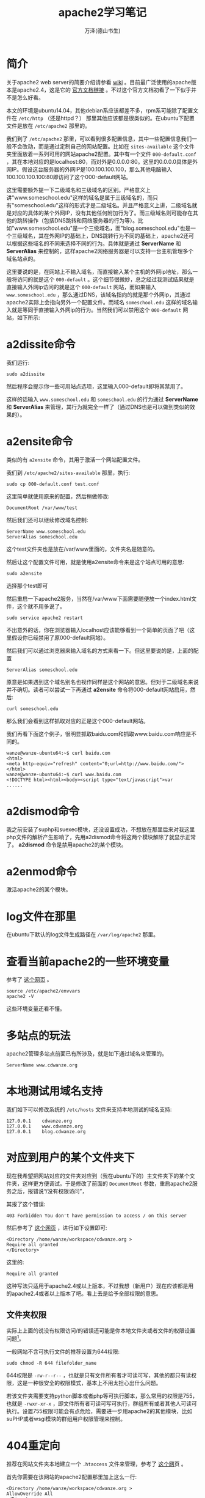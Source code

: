 #+LATEX_CLASS: article
#+LATEX_CLASS_OPTIONS:[11pt,oneside]
#+LATEX_HEADER: \usepackage{article}

#+TITLE: apache2学习笔记
#+AUTHOR: 万泽(德山书生)
#+CREATOR: wanze(<a href="mailto:a358003542@163.com">a358003542@163.com</a>)
#+DESCRIPTION: 制作者邮箱：a358003542@gmail.com

* 简介
关于apache2 web server的简要介绍请参看 [[https://zh.wikipedia.org/wiki/Apache_HTTP_Server][wiki]] 。目前最广泛使用的apache版本是apache2.4，这是它的 [[http://httpd.apache.org/docs/2.4/][官方文档链接]] 。不过这个官方文档初看了一下似乎并不是怎么好看。

本文的环境是ubuntu14.04，其他debian系应该都差不多，rpm系可能除了配置文件在 ~/etc/http~ （还是httpd？） 那里其他应该都是很类似的。在ubuntu下配置文件是放在 ~/etc/apache2~ 那里的。


我们到了 ~/etc/apache2~ 那里，可以看到很多配置信息，其中一些配置信息我们一般不会改动，而是通过定制自己的网站配置。比如在 ~sites-available~ 这个文件夹里面放着一系列可用的网站apache2配置。其中有一个文件 ~000-default.conf~ ，其在本地对应的是localhost:80，而对外是0.0.0.0:80。这里的0.0.0.0具体是外网IP。假设这台服务器的外网IP是100.100.100.100，那么其他电脑输入100.100.100.100:80即访问了这个000-default网站。

这里需要额外提一下二级域名和三级域名的区别。严格意义上讲"www.someschool.edu"这样的域名是属于三级域名的，而只有"someschool.edu"这样的形式才是二级域名。并且严格意义上讲，二级域名就是对应的具体的某个外网IP，没有其他任何附加行为了。而三级域名则可能存在其他的跳转操作（包括DNS跳转和网络服务器的行为等）。比如"www.someschool.edu"是一个三级域名，而"blog.someschool.edu"也是一个三级域名，其在外网IP的基础上，DNS跳转行为不同的基础上，apache2还可以根据这些域名的不同来选择不同的行为。具体就是通过 *ServerName* 和 *ServerAlias* 来控制的，这样apache2网络服务器是可以支持一台主机管理多个域名站点的。


这里要说的是，在网站上不输入域名，而直接输入某个主机的外网ip地址，那么一般将访问的就是这个 ~000-default~ 。这个细节很微妙，总之经过我测试结果就是直接输入外网ip访问的就是这个 ~000-default~ 网站，而如果输入 ~www.someschool.edu~ ，那么通过DNS，该域名指向的就是那个外网ip，其通过apache2实际上会指向另外一个配置文件。而域名 ~someschool.edu~ 这样的域名输入就是等同于直接输入外网ip的行为。当然我们可以禁用这个 ~000-default~ 网站，如下所示:

* a2dissite命令
我们运行:
#+BEGIN_EXAMPLE
sudo a2dissite 
#+END_EXAMPLE
然后程序会提示你一些可用站点选项，这里输入000-default即将其禁用了。

这样的话输入 ~www.someschool.edu~ 和 ~someschool.edu~ 的行为通过 *ServerName* 和 *ServerAlias* 来管理，其行为就完全一样了（通过DNS也是可以做到类似的效果的）。


* a2ensite命令 
类似的有 ~a2ensite~ 命令，其用于激活一个网站配置文件。

我们到 ~/etc/apache2/sites-available~ 那里，执行:
#+BEGIN_EXAMPLE
sudo cp 000-default.conf test.conf
#+END_EXAMPLE

这里简单就使用原来的配置，然后稍做修改:
#+BEGIN_EXAMPLE
DocumentRoot /var/www/test
#+END_EXAMPLE

然后我们还可以继续修改域名控制:
#+BEGIN_EXAMPLE
    ServerName www.someschool.edu
    ServerAlias someschool.edu
#+END_EXAMPLE

这个test文件夹也是放在/var/www里面的，文件夹名是随意的。

然后让这个配置文件可用，就是使用a2ensite命令来是这个站点可用的意思:
#+BEGIN_EXAMPLE
sudo a2ensite
#+END_EXAMPLE
选择那个test即可

然后重启一下apache2服务，当然在/var/www下面需要随便放一个index.html文件，这个就不用多说了。
#+BEGIN_EXAMPLE
sudo service apache2 restart
#+END_EXAMPLE

不出意外的话，你在浏览器输入localhost应该能够看到一个简单的页面了吧（这里假设你已经禁用了原000-default网站）。

然后我们可以通过浏览器来输入域名的方式来看一下。但这里要说的是，上面的配置
#+BEGIN_EXAMPLE
    ServerAlias someschool.edu
#+END_EXAMPLE
原意是如果遇到这个域名别名也视作同样是这个网站的意思。但对于二级域名来说并不确切。读者可以尝试一下再通过 *a2ensite* 命令将000-default网站启用，然后:
#+BEGIN_EXAMPLE
curl someschool.edu
#+END_EXAMPLE

那么我们会看到这样抓取对应的正是这个000-default网站。

我们再看下面这个例子，很明显抓取baidu.com和抓取www.baidu.com响应是不同的。
#+BEGIN_EXAMPLE
wanze@wanze-ubuntu64:~$ curl baidu.com
<html>
<meta http-equiv="refresh" content="0;url=http://www.baidu.com/">
</html>
wanze@wanze-ubuntu64:~$ curl www.baidu.com
<!DOCTYPE html><html><body><script type="text/javascript">var
......
#+END_EXAMPLE



* a2dismod命令
我之前安装了suphp和suexec模块，还没设置成功，不想放在那里后来对我这里php文件的解析产生影响了，先用a2dismod命令将这两个模块解除了就显示正常了。 *a2dismod* 命令是禁用apache2的某个模块。

* a2enmod命令
激活apache2的某个模块。

* log文件在那里
在ubuntu下默认的log文件生成路径在 ~/var/log/apache2~ 那里。

* 查看当前apache2的一些环境变量
参考了 [[http://serverfault.com/questions/558283/apache2-config-variable-is-not-defined][这个网页]] 。
#+BEGIN_EXAMPLE
source /etc/apache2/envvars
apache2 -V 
#+END_EXAMPLE

这些环境变量还看不懂。


* 多站点的玩法
apache2管理多站点前面已有所涉及，就是如下通过域名来管理的。
#+BEGIN_EXAMPLE
    ServerName www.cdwanze.org
#+END_EXAMPLE
   
* 本地测试用域名支持
我们如下可以修改系统的 ~/etc/hosts~ 文件来支持本地测试的域名支持:
#+BEGIN_EXAMPLE
127.0.0.1    cdwanze.org
127.0.0.1    www.cdwanze.org
127.0.0.1    blog.cdwanze.org
#+END_EXAMPLE


* 对应到用户的某个文件夹下
现在我希望把网站对应的文件夹对应到（我在ubuntu下的）主文件夹下的某个文件夹，这样更方便调试。于是修改了前面的 ~DocumentRoot~ 参数，重启apache2服务之后，报错说“/没有权限访问”，

其报了这个错误:
#+BEGIN_EXAMPLE
403 Forbidden You don't have permission to access / on this server
#+END_EXAMPLE

然后参考了 [[http://stackoverflow.com/questions/10873295/error-message-forbidden-you-dont-have-permission-to-access-on-this-server][这个网页]] ，进行如下设置即可:

#+BEGIN_EXAMPLE
        <Directory /home/wanze/workspace/cdwanze.org >
        Require all granted
        </Directory>
#+END_EXAMPLE
这里的:
#+BEGIN_EXAMPLE
        Require all granted
#+END_EXAMPLE
这种写法只适用于apache2.4或以上版本，不过我想（新用户）现在应该都是用的apache2.4或者以上版本了吧。看上去是给予全部权限的意思。

** 文件夹权限
实际上上面的说没有权限访问/的错误还可能是你本地文件夹或者文件的权限设置问题[fn::参考了 [[https://wiki.apache.org/httpd/13PermissionDenied][这个网页]] 。]。

一般网站不含可执行文件的推荐设置为644权限:
#+BEGIN_EXAMPLE
sudo chmod -R 644 filefolder_name
#+END_EXAMPLE
644权限是 ~-rw-r--r--~ ，也就是只有文件所有者才可读可写，其他的都只有读权限，这是一种很安全的权限模式，基本上不用太担心出什么问题。

若该文件夹需要支持python脚本或者php等可执行脚本，那么常用的权限是755，也就是 ~-rwxr-xr-x~ ，即文件所有者可读可写可执行，群组所有或者其他人可读可执行。设置755权限可能会有点危险，需要进一步用apache2的其他模块，比如suPHP或者wsgi模块的群组用户权限管理来控制。


* 404重定向
推荐在网站文件夹本地建立一个 ~.htaccess~ 文件来管理，参考了 [[http://www.jb51.net/article/25476.htm][这个网]]页 。

首先你需要在该网站的apache2配置那里加上这么一行:
#+BEGIN_EXAMPLE
        <Directory /home/wanze/workspace/cdwanze.org >
        AllowOverride All
        </Directory>
#+END_EXAMPLE

这里是允许所有重定向的意思。

然后在 ~.htaccess~ 文件里面加上
#+BEGIN_EXAMPLE
ErrorDocument 404 /404.html 
#+END_EXAMPLE

也就是如果发生 *404* 错误，则返回 /404.html 这个网页文件。具体在你的网站文件夹目录下面新建一个404.html文件即可。

当然了如果你是用的flask框架编写网络服务器，那么其是可以做错误和其他重定向任务的，就不需要这样配置了。这里主要是针对那些php语言编写的网络服务器（apache2是本来就支持解析php文件的，但我不确定用flask框架之下是否还支持解析php文件，但也不关心，没谁这么用吧、、）。


* 和flask框架一起
apache2是支持flask框架编写网络服务器的，更确切的表达是，apache2有一个模块，安装上它apache2就支持wsgi接口了。对于python2，在ubuntu下要安装的是:
#+BEGIN_SRC bash
sudo apt-get install  libapache2-mod-wsgi
#+END_SRC

对于python3，要安装的是:

#+BEGIN_SRC bash
sudo apt-get install  libapache2-mod-wsgi-py3
#+END_SRC

默认那个 ~wsgi~ 模块安装之后就激活了，你可以通过 ~a2dismod~ 来看一下，就是那个 ~wsgi~ 模块。 这里参考了 [[http://stackoverflow.com/questions/28019310/running-django-python-3-4-on-mod-wsgi-with-apache2][这个网页]] 。

但是等一等，还有一些东西你需要配置，更多细节请参看flask框架官方文档的 [[http://flask.pocoo.org/docs/0.10/deploying/mod_wsgi/][这里]] ，下面简单介绍之。

** 简单的apache2配置
最简单的配置就是如下所示:

#+BEGIN_EXAMPLE
    WSGIScriptAlias / /home/wanze/workspace/cdwanze/cdwanze.wsgi

        <Directory /home/wanze/workspace/cdwanze >
        Require all granted
        </Directory>
#+END_EXAMPLE

** Require做了什么
其中 ~Require all granted~ 前面我们已谈到，是对访问权限的控制。参看apache2.2到apache2.4的 [[http://httpd.apache.org/docs/current/upgrading.html][升级文档]] ，
原2.2配置:
#+BEGIN_EXAMPLE
Order deny,allow
Deny from all
#+END_EXAMPLE
等同于2.4配置:
#+BEGIN_EXAMPLE
Require all denied
#+END_EXAMPLE


原2.2配置:
#+BEGIN_EXAMPLE
Order allow,deny
Allow from all
#+END_EXAMPLE
等同于2.4配置:
#+BEGIN_EXAMPLE
Require all granted
#+END_EXAMPLE


原2.2配置:
#+BEGIN_EXAMPLE
Order Deny,Allow
Deny from all
Allow from example.org
#+END_EXAMPLE
等同于2.4配置:
#+BEGIN_EXAMPLE
Require host example.org
#+END_EXAMPLE

关于这里Order什么的配置更详细的说明参看 [[http://www.fwolf.com/blog/post/191][这个网页]] 。其第一行就两种写法，逗号之间不能有空格。
1. ~Order Deny,Allow~
在这个写法后面，后面先写允许谁谁谁访问，然后写禁止谁谁谁访问。如下所示:
#+BEGIN_EXAMPLE
Order Deny,Allow
Deny from all
Allow from example.org
#+END_EXAMPLE
这个写法的意思是禁止谁，允许谁，禁止所有只允许example.org访问。


2. ~Order Allow,Deny~
和上面描述类似，除了先写允许再写禁止。

新的apache2.4的 ~require~ 语法更多细节请参看apache2官方文档的 [[http://httpd.apache.org/docs/2.4/howto/access.html][这里]] 。接着前面的描述，还有如下表达:

允许某个具体的ip地址:
#+BEGIN_EXAMPLE
Require ip ip.address
#+END_EXAMPLE

在前面有了，全部都允许、全部都禁止、全部都禁止只允许谁。还有如下，全部都允许只禁止谁:
不允许某个ip地址。
#+BEGIN_EXAMPLE
Require all granted
Require not ip 10.252.46.165
#+END_EXAMPLE

** what.wsgi文件
这一行具体设置那个what.wsgi文件在那里，一般就放在flask框架源码第一目录下吧。
#+BEGIN_EXAMPLE
    WSGIScriptAlias / /home/wanze/workspace/cdwanze/cdwanze.wsgi
#+END_EXAMPLE

然后这个what.wsig文件主要就是说明flask程序app对象在哪里。

这里首先把python的搜索路径加上，然后从你的flask主app对象所谓的文件中引入app，然后 ~as application~ 。
#+BEGIN_EXAMPLE
import sys
sys.path.insert(0, '/home/wanze/workspace/cdwanze')

from cdwanze import app as application
#+END_EXAMPLE


** 更复杂点的配置
flask官方文档给出了更复杂点的配置如下所示:
#+BEGIN_EXAMPLE
    WSGIDaemonProcess cdwanze user=wanze group=wanze threads=5
    WSGIScriptAlias / /home/wanze/workspace/cdwanze/cdwanze.wsgi

        <Directory /home/wanze/workspace/cdwanze >
        WSGIProcessGroup cdwanze
        WSGIApplicationGroup %{GLOBAL}

        Require all granted
        </Directory>
#+END_EXAMPLE

具体其似乎和用户权限管理有关，这里的细节我还不太懂，不过大体就是用户和群组的控制吧，然后还有一个线程控制。这里暂时先就这样了。



* apt-get安装软件包清单
下面是一些在ubuntu下可以通过apt-get安装的软件包清单信息，你可能用得着的。

在ubuntu下安装所谓的LAMP套件是很简单了，实际上用apt-get直接安装也看不出来比用那个套件安装方法复杂多少。
#+BEGIN_EXAMPLE
sudo apt-get install tasksel
sudo tasksel install lamp-server
#+END_EXAMPLE


下面是我收集的相关软件安装包信息，主要参考了 [[http://bbs.aliyun.com/read/135940.html][这个网页]] 。当然通常所谓的LAMP套件不需要安装这么多东西，最简单的就是mysql-server，mysql-client，php5，apache2。然后后面这些软件包后面你可能会用到的。

- mysql-server :: Mysql服务器核心程序，服务器端主程序。  
- mysql-client :: Mysql客户端，用以通过命令行方式登录管理Mysql服务器。 
- mysql-common :: Mysql核心库文件，包含了运行Mysql必备的基本文件。 
- php5 :: 服务器端PHP解释器 
- php5-cgi :: 服务器端PHP-CGI解释器 
- php5-cli :: PHP5命令行工具 
- php5-common :: PHP5一些基本文件 
- php5-fpm :: 服务器端PHP-FPM程序 这个程序对Nginx处理PHP很重要 
- php5-gd :: PHP5的GD模块 GD是一套开源图像处理库，一般dz生成缩略图或者加水印需要他 
- php5-imagick :: PHP5的ImageMagick模块 DZ支持调用其用以提供比GD跟快以及更高效的图像处理 
- php5-imap :: PHP5的IMAP模块 论坛的邮件发送功能可能需要 
- php5-ldap :: PHP5的LDAP模块 LDAP是一个轻量级目录服务 
- php5-mcrypt :: PHP5的MCrypt模块 主要用途是数据加密，比如phpmyadmin就会要求提供此模块来提供更高的安全性 
- php5-mysql :: PHP5的MySQL模块 如果想让你的网站可以访问数据库，此模块必备 
- php5-snmp :: PHP5的SNMP模块 
- php5-sqlite :: PHP5的SQLite模块 SQLite是一个轻量级的数据库，某些软件可能需要 
- php5-xmlrpc :: PHP5的XML-RPC 
- apache2 :: Apache元包（metapackage不会翻译的飘过） 
- apache2-mpm-prefork :: AApache传统无线程模型 
- apache2-utils :: Web服务器实用工具 
- apache2.2-bin :: Apache公用二进制文件 
- apache2.2-common :: Apache公用文件 
- libapache2-mod-php5 :: 服务器端，HTML嵌入式脚本语言（Apache模块） 


下面继续列出一些相关软件包信息:
- php5-curl
- php5-json



* 参考资料
1. [[http://php.freehostingguru.com/][PHP完全中文手册]]
2. [[http://php.net/manual/zh/][PHP手册]]
3. 哈佛大学的 [[http://open.163.com/special/opencourse/buildingdynamicwebsites.html][构建动态网页视频教程]] 
4. [[http://blog.csdn.net/hfahe/article/details/5490223][关于a2ensite和a2dissite的讨论]] 




